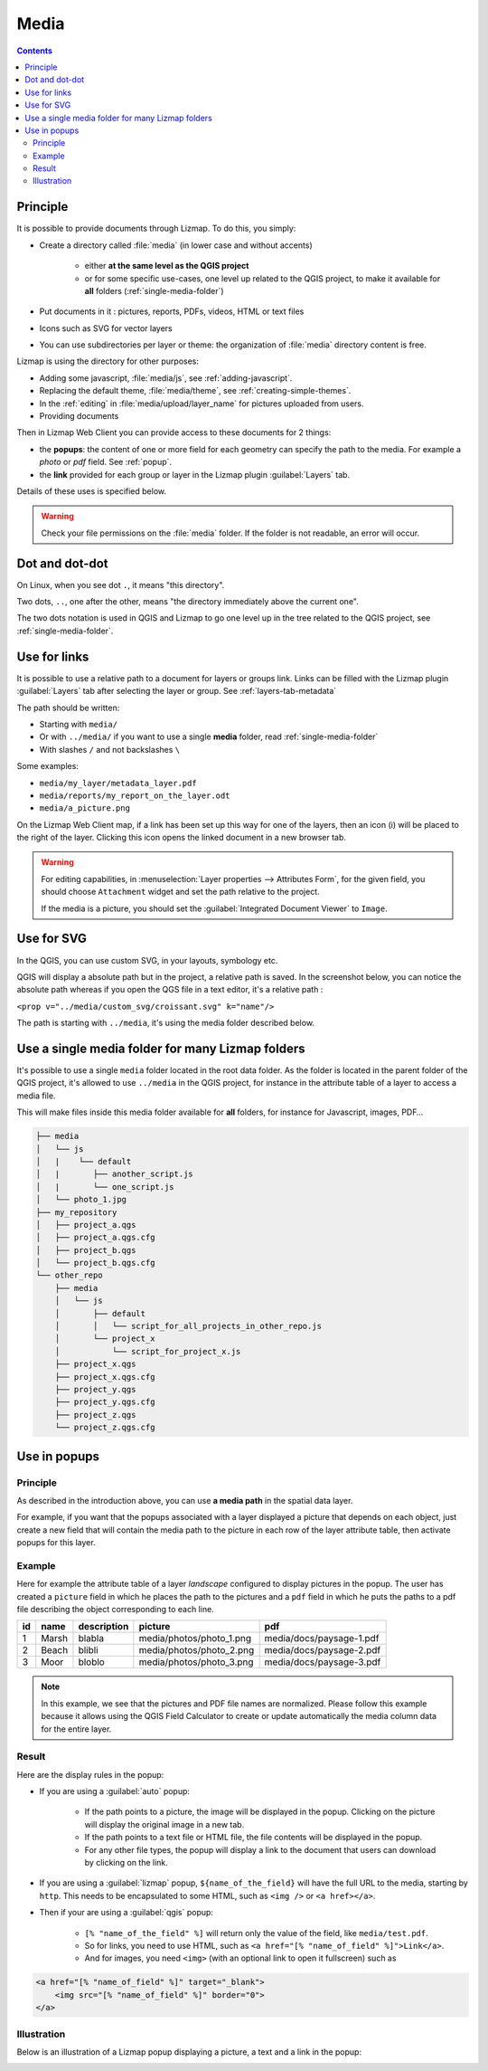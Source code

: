 .. _media:

Media
=====

.. contents::
   :depth: 3

Principle
---------

It is possible to provide documents through Lizmap. To do this, you simply:

* Create a directory called :file:`media` (in lower case and without accents)

    * either **at the same level as the QGIS project**
    * or for some specific use-cases, one level up related to the QGIS project, to make it available for **all** folders
      (:ref:`single-media-folder`)

* Put documents in it : pictures, reports, PDFs, videos, HTML or text files
* Icons such as SVG for vector layers
* You can use subdirectories per layer or theme: the organization of :file:`media` directory content is free.

Lizmap is using the directory for other purposes:

* Adding some javascript, :file:`media/js`, see :ref:`adding-javascript`.
* Replacing the default theme, :file:`media/theme`, see :ref:`creating-simple-themes`.
* In the :ref:`editing` in :file:`media/upload/layer_name` for pictures uploaded from users.
* Providing documents

Then in Lizmap Web Client you can provide access to these documents for 2 things:

* the **popups**: the content of one or more field for each geometry can specify the path to the media. For example a *photo* or *pdf* field. See :ref:`popup`.
* the **link** provided for each group or layer in the Lizmap plugin :guilabel:`Layers` tab.

Details of these uses is specified below.

.. warning::
    Check your file permissions on the :file:`media` folder. If the folder is not readable, an error will occur.

Dot and dot-dot
---------------

On Linux, when you see dot ``.``, it means "this directory".

Two dots, ``..``, one after the other, means "the directory immediately above the current one".

The two dots notation is used in QGIS and Lizmap to go one level up in the tree related to the QGIS project,
see :ref:`single-media-folder`.

Use for links
-------------

It is possible to use a relative path to a document for layers or groups link.
Links can be filled with the Lizmap plugin :guilabel:`Layers` tab after selecting the layer or group. See :ref:`layers-tab-metadata`

..  image:: /images/publish-link.jpg
   :align: center

The path should be written:

* Starting with ``media/``
* Or with ``../media/`` if you want to use a single **media** folder, read :ref:`single-media-folder`
* With slashes ``/`` and not backslashes ``\``

Some examples:

* ``media/my_layer/metadata_layer.pdf``
* ``media/reports/my_report_on_the_layer.odt``
* ``media/a_picture.png``

On the Lizmap Web Client map, if a link has been set up this way for one of the layers, then an icon (i) will be placed to the right of the layer. Clicking this icon opens the linked document in a new browser tab.

.. warning::
    For editing capabilities, in :menuselection:`Layer properties --> Attributes Form`, for the given field,
    you should choose ``Attachment`` widget and set the path relative to the project.

    If the media is a picture, you should set the :guilabel:`Integrated Document Viewer` to ``Image``.

Use for SVG
-----------

In the QGIS, you can use custom SVG, in your layouts, symbology etc.

QGIS will display a absolute path but in the project, a relative path is saved. In the screenshot below, you can notice the
absolute path whereas if you open the QGS file in a text editor, it's a relative path :

``<prop v="../media/custom_svg/croissant.svg" k="name"/>``

..  image:: /images/media-custom-svg.jpg
   :align: center

The path is starting with ``../media``, it's using the media folder described below.

.. _single-media-folder:

Use a single media folder for many Lizmap folders
-------------------------------------------------

It's possible to use a single ``media`` folder located in the root data folder.
As the folder is located in the parent folder of the QGIS project, it's allowed to use ``../media`` in the QGIS project,
for instance in the attribute table of a layer to access a media file.

This will make files inside this media folder available for **all** folders, for instance for Javascript, images, PDF…

.. code-block:: bash

    ├── media
    │   └── js
    │   |    └── default
    │   |       ├── another_script.js
    │   |       └── one_script.js
    │   └── photo_1.jpg
    ├── my_repository
    │   ├── project_a.qgs
    │   ├── project_a.qgs.cfg
    │   ├── project_b.qgs
    │   └── project_b.qgs.cfg
    └── other_repo
        ├── media
        │   └── js
        │       ├── default
        │       │   └── script_for_all_projects_in_other_repo.js
        │       └── project_x
        │           └── script_for_project_x.js
        ├── project_x.qgs
        ├── project_x.qgs.cfg
        ├── project_y.qgs
        ├── project_y.qgs.cfg
        ├── project_z.qgs
        └── project_z.qgs.cfg


.. _use-in-popups:

Use in popups
-------------

Principle
_________

As described in the introduction above, you can use **a media path** in the spatial data layer.

For example, if you want that the popups associated with a layer displayed a picture that depends on each object, just create a new field that will contain the media path to the picture in each row of the layer attribute table, then activate popups for this layer.

Example
_______

Here for example the attribute table of a layer *landscape* configured to display pictures in the popup.
The user has created a ``picture`` field in which he places the path to the pictures and a ``pdf`` field in which he puts the paths to a pdf file describing the object corresponding to each line.

======  ======  ===========  ========================  ========================
id      name    description  picture                   pdf
======  ======  ===========  ========================  ========================
1       Marsh   blabla       media/photos/photo_1.png  media/docs/paysage-1.pdf
2       Beach   blibli       media/photos/photo_2.png  media/docs/paysage-2.pdf
3       Moor    bloblo       media/photos/photo_3.png  media/docs/paysage-3.pdf
======  ======  ===========  ========================  ========================

.. note:: In this example, we see that the pictures and PDF file names are normalized. Please follow this example because it allows using the QGIS Field Calculator to create or update automatically the media column data for the entire layer.

Result
______

Here are the display rules in the popup:

* If you are using a :guilabel:`auto` popup:

    - If the path points to a picture, the image will be displayed in the popup. Clicking on the picture will display the original image in a new tab.
    - If the path points to a text file or HTML file, the file contents will be displayed in the popup.
    - For any other file types, the popup will display a link to the document that users can download by clicking on the link.

* If you are using a :guilabel:`lizmap` popup, ``${name_of_the_field}`` will have the full URL to the media, starting by ``http``. This needs to be encapsulated to some HTML, such as ``<img />`` or ``<a href></a>``.

* Then if your are using a :guilabel:`qgis` popup:

    - ``[% "name_of_the_field" %]`` will return only the value of the field, like ``media/test.pdf``.
    - So for links, you need to use HTML, such as ``<a href="[% "name_of_field" %]">Link</a>``.
    - And for images, you need ``<img>`` (with an optional link to open it fullscreen) such as

.. code-block:: none

    <a href="[% "name_of_field" %]" target="_blank">
        <img src="[% "name_of_field" %]" border="0">
    </a>

Illustration
____________

Below is an illustration of a Lizmap popup displaying a picture, a text and a link in the popup:

.. image:: /images/features-popup-photo-example.jpg
   :align: center
   :width: 90%
